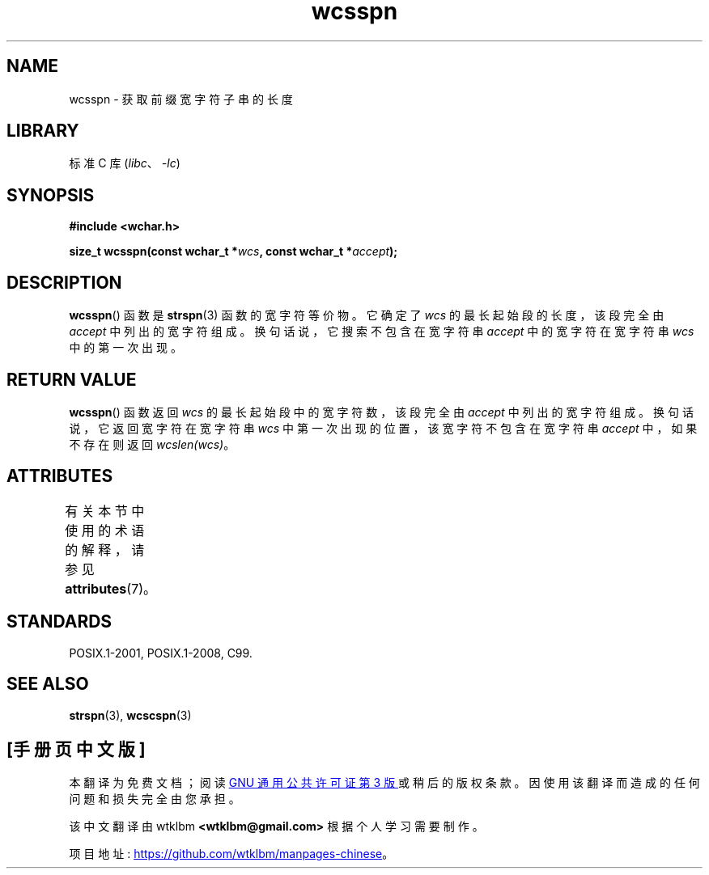 .\" -*- coding: UTF-8 -*-
'\" t
.\" Copyright (c) Bruno Haible <haible@clisp.cons.org>
.\"
.\" SPDX-License-Identifier: GPL-2.0-or-later
.\"
.\" References consulted:
.\"   GNU glibc-2 source code and manual
.\"   Dinkumware C library reference http://www.dinkumware.com/
.\"   OpenGroup's Single UNIX specification http://www.UNIX-systems.org/online.html
.\"   ISO/IEC 9899:1999
.\"
.\"*******************************************************************
.\"
.\" This file was generated with po4a. Translate the source file.
.\"
.\"*******************************************************************
.TH wcsspn 3 2022\-12\-15 "Linux man\-pages 6.03" 
.SH NAME
wcsspn \- 获取前缀宽字符子串的长度
.SH LIBRARY
标准 C 库 (\fIlibc\fP、\fI\-lc\fP)
.SH SYNOPSIS
.nf
\fB#include <wchar.h>\fP
.PP
\fBsize_t wcsspn(const wchar_t *\fP\fIwcs\fP\fB, const wchar_t *\fP\fIaccept\fP\fB);\fP
.fi
.SH DESCRIPTION
\fBwcsspn\fP() 函数是 \fBstrspn\fP(3) 函数的宽字符等价物。 它确定了 \fIwcs\fP 的最长起始段的长度，该段完全由
\fIaccept\fP 中列出的宽字符组成。 换句话说，它搜索不包含在宽字符串 \fIaccept\fP 中的宽字符在宽字符串 \fIwcs\fP 中的第一次出现。
.SH "RETURN VALUE"
\fBwcsspn\fP() 函数返回 \fIwcs\fP 的最长起始段中的宽字符数，该段完全由 \fIaccept\fP 中列出的宽字符组成。
换句话说，它返回宽字符在宽字符串 \fIwcs\fP 中第一次出现的位置，该宽字符不包含在宽字符串 \fIaccept\fP 中，如果不存在则返回
\fIwcslen(wcs)\fP。
.SH ATTRIBUTES
有关本节中使用的术语的解释，请参见 \fBattributes\fP(7)。
.ad l
.nh
.TS
allbox;
lbx lb lb
l l l.
Interface	Attribute	Value
T{
\fBwcsspn\fP()
T}	Thread safety	MT\-Safe
.TE
.hy
.ad
.sp 1
.SH STANDARDS
POSIX.1\-2001, POSIX.1\-2008, C99.
.SH "SEE ALSO"
\fBstrspn\fP(3), \fBwcscspn\fP(3)
.PP
.SH [手册页中文版]
.PP
本翻译为免费文档；阅读
.UR https://www.gnu.org/licenses/gpl-3.0.html
GNU 通用公共许可证第 3 版
.UE
或稍后的版权条款。因使用该翻译而造成的任何问题和损失完全由您承担。
.PP
该中文翻译由 wtklbm
.B <wtklbm@gmail.com>
根据个人学习需要制作。
.PP
项目地址:
.UR \fBhttps://github.com/wtklbm/manpages-chinese\fR
.ME 。
